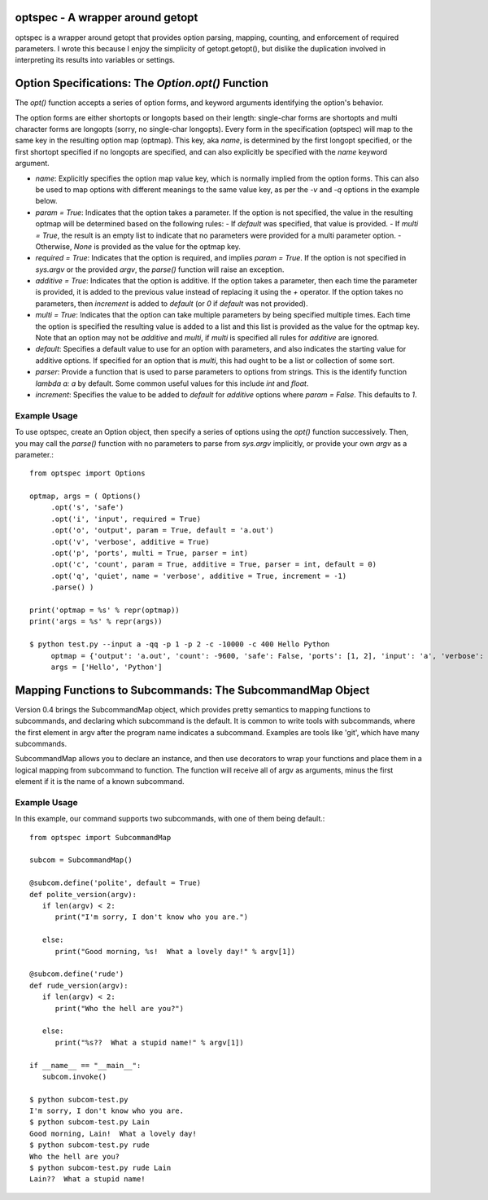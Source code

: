 optspec - A wrapper around getopt
=================================

optspec is a wrapper around getopt that provides option parsing, mapping, counting,
and enforcement of required parameters.  I wrote this because I enjoy the
simplicity of getopt.getopt(), but dislike the duplication involved in
interpreting its results into variables or settings.

Option Specifications: The `Option.opt()` Function
==================================================
The `opt()` function accepts a series of option forms, and keyword arguments
identifying the option's behavior.

The option forms are either shortopts or longopts based on their length:
single-char forms are shortopts and multi character forms are longopts
(sorry, no single-char longopts).  Every form in the specification (optspec)
will map to the same key in the resulting option map (optmap).  This key,
aka `name`, is determined by the first longopt specified, or the first shortopt
specified if no longopts are specified, and can also explicitly be specified
with the `name` keyword argument.

- `name`: Explicitly specifies the option map value key, which is normally
  implied from the option forms.  This can also be used to map options with
  different meanings to the same value key, as per the `-v` and `-q` options
  in the example below.
- `param = True`: Indicates that the option takes a parameter.  If the option is
  not specified, the value in the resulting optmap will be determined based on the
  following rules:
  - If `default` was specified, that value is provided.
  - If `multi = True`, the result is an empty list to indicate that no parameters were provided for a multi parameter option.
  - Otherwise, `None` is provided as the value for the optmap key.
- `required = True`: Indicates that the option is required, and implies
  `param = True`.  If the option is not specified in `sys.argv` or the provided
  `argv`, the `parse()` function will raise an exception.
- `additive = True`: Indicates that the option is additive.  If the option takes
  a parameter, then each time the parameter is provided, it is added to the
  previous value instead of replacing it using the `+` operator.  If the option
  takes no parameters, then `increment` is added to `default` (or `0` if `default`
  was not provided).
- `multi = True`: Indicates that the option can take multiple parameters by being
  specified multiple times.  Each time the option is specified the resulting value
  is added to a list and this list is provided as the value for the optmap key.
  Note that an option may not be `additive` and `multi`, if `multi` is specified
  all rules for `additive` are ignored.
- `default`: Specifies a default value to use for an option with parameters, and
  also indicates the starting value for additive options.  If specified for an
  option that is `multi`, this had ought to be a list or collection of some sort.
- `parser`: Provide a function that is used to parse parameters to options from
  strings.  This is the identify function `lambda a: a` by default.  Some common
  useful values for this include `int` and `float`.
- `increment`: Specifies the value to be added to `default` for `additive` options
  where `param = False`.  This defaults to `1`.

Example Usage
-------------

To use optspec, create an Option object, then specify a series of options using
the `opt()` function successively.  Then, you may call the `parse()` function with
no parameters to parse from `sys.argv` implicitly, or provide your own `argv`
as a parameter.::

   from optspec import Options

   optmap, args = ( Options()
        .opt('s', 'safe')
        .opt('i', 'input', required = True)
        .opt('o', 'output', param = True, default = 'a.out')
        .opt('v', 'verbose', additive = True)
        .opt('p', 'ports', multi = True, parser = int)
        .opt('c', 'count', param = True, additive = True, parser = int, default = 0)
        .opt('q', 'quiet', name = 'verbose', additive = True, increment = -1)
        .parse() )

   print('optmap = %s' % repr(optmap))
   print('args = %s' % repr(args))

   $ python test.py --input a -qq -p 1 -p 2 -c -10000 -c 400 Hello Python
	optmap = {'output': 'a.out', 'count': -9600, 'safe': False, 'ports': [1, 2], 'input': 'a', 'verbose': -2}
	args = ['Hello', 'Python']

Mapping Functions to Subcommands: The SubcommandMap Object
==========================================================
Version 0.4 brings the SubcommandMap object, which provides pretty semantics to mapping
functions to subcommands, and declaring which subcommand is the default.  It is common
to write tools with subcommands, where the first element in argv after the program name
indicates a subcommand.  Examples are tools like 'git', which have many subcommands.

SubcommandMap allows you to declare an instance, and then use decorators to wrap your
functions and place them in a logical mapping from subcommand to function.  The function
will receive all of argv as arguments, minus the first element if it is the name
of a known subcommand.

Example Usage
-------------

In this example, our command supports two subcommands, with one of them being default.::

   from optspec import SubcommandMap

   subcom = SubcommandMap()

   @subcom.define('polite', default = True)
   def polite_version(argv):
      if len(argv) < 2:
         print("I'm sorry, I don't know who you are.")

      else:
         print("Good morning, %s!  What a lovely day!" % argv[1])

   @subcom.define('rude')
   def rude_version(argv):
      if len(argv) < 2:
         print("Who the hell are you?")

      else:
         print("%s??  What a stupid name!" % argv[1])
   
   if __name__ == "__main__":
      subcom.invoke()

   $ python subcom-test.py
   I'm sorry, I don't know who you are.
   $ python subcom-test.py Lain
   Good morning, Lain!  What a lovely day!
   $ python subcom-test.py rude
   Who the hell are you?
   $ python subcom-test.py rude Lain
   Lain??  What a stupid name!

